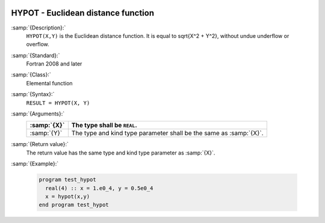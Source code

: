   .. _hypot:

HYPOT - Euclidean distance function
***********************************

.. index:: HYPOT

.. index:: Euclidean distance

:samp:`{Description}:`
  ``HYPOT(X,Y)`` is the Euclidean distance function. It is equal to
  \sqrt{X^2 + Y^2}, without undue underflow or overflow.

:samp:`{Standard}:`
  Fortran 2008 and later

:samp:`{Class}:`
  Elemental function

:samp:`{Syntax}:`
  ``RESULT = HYPOT(X, Y)``

:samp:`{Arguments}:`
  ===========  =====================================================
  :samp:`{X}`  The type shall be ``REAL``.
  ===========  =====================================================
  :samp:`{Y}`  The type and kind type parameter shall be the same as
               :samp:`{X}`.
  ===========  =====================================================

:samp:`{Return value}:`
  The return value has the same type and kind type parameter as :samp:`{X}`.

:samp:`{Example}:`

  .. code-block:: c++

    program test_hypot
      real(4) :: x = 1.e0_4, y = 0.5e0_4
      x = hypot(x,y)
    end program test_hypot

